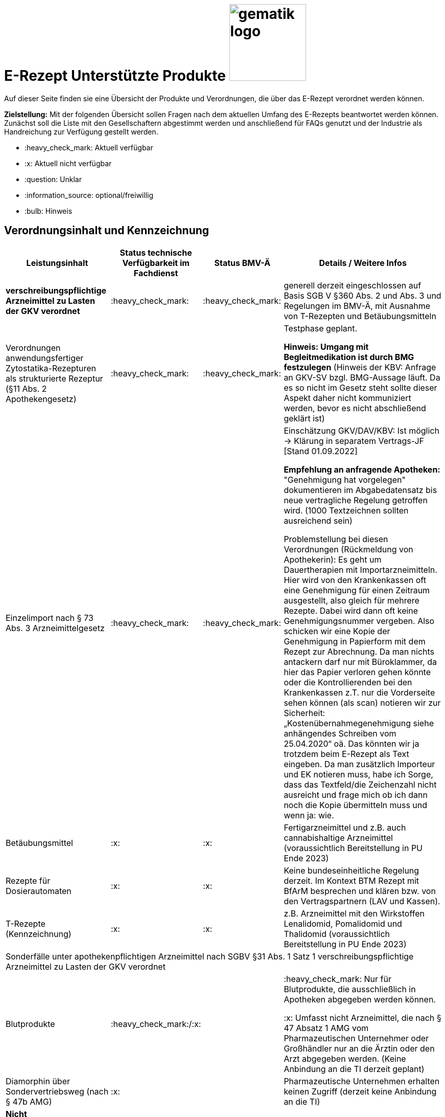 = E-Rezept Unterstützte Produkte image:gematik_logo.png[width=150, float="right"]
// asciidoc settings for DE (German)
// ==================================
:imagesdir: ../images
:tip-caption: :bulb:
:note-caption: :information_source:
:important-caption: :heavy_exclamation_mark:
:caution-caption: :fire:
:warning-caption: :warning:
:toc: macro
:toclevels: 3
:toc-title: Inhaltsverzeichnis

Auf dieser Seite finden sie eine Übersicht der Produkte und Verordnungen, die über das E-Rezept verordnet werden können.

*Zielstellung:* Mit der folgenden Übersicht sollen Fragen nach dem aktuellen Umfang des E-Rezepts beantwortet werden können. Zunächst soll die Liste mit den Gesellschaftern abgestimmt werden und anschließend für FAQs genutzt und der Industrie als Handreichung zur Verfügung gestellt werden.

****
* :heavy_check_mark: Aktuell verfügbar
* :x: Aktuell nicht verfügbar
* :question: Unklar
* :information_source: optional/freiwillig
* :bulb: Hinweis
****


== Verordnungsinhalt und Kennzeichnung

[cols="2,2,2,5"]
|===
|Leistungsinhalt |Status technische Verfügbarkeit im Fachdienst | Status BMV-Ä | Details / Weitere Infos

s|verschreibungspflichtige Arzneimittel zu Lasten der GKV verordnet |:heavy_check_mark: | :heavy_check_mark: | generell derzeit eingeschlossen auf Basis SGB V §360 Abs. 2 und Abs. 3 und Regelungen im BMV-Ä, mit Ausnahme von T-Rezepten und Betäubungsmitteln
//
|Verordnungen anwendungsfertiger Zytostatika-Rezepturen als strukturierte Rezeptur (§11 Abs. 2 Apothekengesetz) |:heavy_check_mark: | :heavy_check_mark: | Testphase geplant.

*Hinweis: Umgang mit Begleitmedikation ist durch BMG festzulegen*
(Hinweis der KBV: Anfrage an GKV-SV bzgl. BMG-Aussage läuft. Da es so nicht im Gesetz steht sollte dieser Aspekt daher nicht kommuniziert werden, bevor es nicht abschließend geklärt ist)
//
|Einzelimport nach § 73 Abs. 3 Arzneimittelgesetz |:heavy_check_mark: | :heavy_check_mark: | Einschätzung GKV/DAV/KBV: Ist möglich → Klärung in separatem Vertrags-JF [Stand 01.09.2022]

*Empfehlung an anfragende Apotheken:* "Genehmigung hat vorgelegen" dokumentieren im Abgabedatensatz bis neue vertragliche Regelung getroffen wird. (1000 Textzeichnen sollten ausreichend sein)

Problemstellung bei diesen Verordnungen (Rückmeldung von Apothekerin): Es geht um Dauertherapien mit Importarzneimitteln. Hier wird von den Krankenkassen oft eine Genehmigung für einen Zeitraum ausgestellt, also gleich für mehrere Rezepte. Dabei wird dann oft keine Genehmigungsnummer vergeben. Also schicken wir eine Kopie der Genehmigung in Papierform mit dem Rezept zur Abrechnung. Da man nichts antackern darf nur mit Büroklammer, da hier das Papier verloren gehen könnte oder die Kontrollierenden bei den Krankenkassen z.T. nur die Vorderseite sehen können (als scan) notieren wir zur Sicherheit: „Kostenübernahmegenehmigung siehe anhängendes Schreiben vom 25.04.2020“ oä. Das könnten wir ja trotzdem beim E-Rezept als Text eingeben. Da man zusätzlich Importeur und EK notieren muss, habe ich Sorge, dass das Textfeld/die Zeichenzahl nicht ausreicht und frage mich ob ich dann noch die Kopie übermitteln muss und wenn ja: wie.
//
|Betäubungsmittel |:x: | :x: | Fertigarzneimittel und z.B. auch cannabishaltige Arzneimittel (voraussichtlich Bereitstellung in PU Ende 2023)
//
|Rezepte für Dosierautomaten |:x: | :x: | Keine bundeseinheitliche Regelung derzeit. Im Kontext BTM Rezept mit BfArM besprechen und klären bzw. von den Vertragspartnern (LAV und Kassen).
//
|T-Rezepte (Kennzeichnung) |:x: | :x: | z.B. Arzneimittel mit den Wirkstoffen Lenalidomid, Pomalidomid und Thalidomid  (voraussichtlich Bereitstellung in PU Ende 2023)
4+| [.underline]#Sonderfälle unter apothekenpflichtigen Arzneimittel nach SGBV §31 Abs. 1 Satz 1 verschreibungspflichtige Arzneimittel zu Lasten der GKV verordnet#
//
|Blutprodukte | :heavy_check_mark:/:x: |  | :heavy_check_mark: Nur für Blutprodukte, die ausschließlich in Apotheken abgegeben werden können.

:x: Umfasst nicht Arzneimittel, die nach § 47 Absatz 1 AMG vom Pharmazeutischen Unternehmer oder Großhändler nur an die Ärztin oder den Arzt abgegeben werden. (Keine Anbindung an die TI derzeit geplant)
//
|Diamorphin über Sondervertriebsweg (nach § 47b AMG) |:x: | | Pharmazeutische Unternehmen erhalten keinen Zugriff (derzeit keine Anbindung an die TI)
s|[.underline]#Nicht# verschreibungspflichtige aber zu Lasten der GKV verordnete Arzneimittel |:heavy_check_mark: | :heavy_check_mark: | Verpflichtung nach BMV-Ä aber nicht nach §360 Abs. 2. und Abs. 3.
//
|Beispiel: nicht verschreibungspflichtige Arzneimittel für Kinder unter 12 |:heavy_check_mark: | :heavy_check_mark: | OTC Liste in Regelung in Anlage 1 Arzneimittelrichtlinie für Erwachsene und Kinder über 12 Jahre

Kinder unter 12 (bzw. 18 Jahre bei Entwicklungsstörung) können alle OTC Präparate verordnet bekommen
//
4+|
//
s|[.underline]#Nicht# verschreibungspflichtige und [.underline]#nicht# zu Lasten der GKV verordnete Arzneimittel |:information_source: optional| :information_source: freiwillig| Freiwilligkeit nach BMV-Ä (Vordruck e16g): Grünes Rezept kann heute schon mit Workflow 160 genutzt werden. Da die technischen Anforderungen jedoch abweichen, wird zukünftig ein eigener Workflow vorgesehen. (zu klären: wird nur über Selbstzahler derzeit abgebildet?)
//
|grünes Rezept |:information_source: optional | :information_source: freiwillig a| Freiwilligkeit nach BMV-Ä

Empfehlungen für nicht verschreibungspflichtige AM können über das eRezept bereits jetzt erfolgen.

*Klärung mit DAV/GKV/KBV:* Nicht alle AVS/Kassen sind aber in der Lage diese zu beliefern oder zu verarbeiten, da es offenbar Abrechnungsprobleme gibt und der Kassenbon als Nachweis nicht akzeptiert wird bei der Erstattung. Im Gespräch mit GKV-SV und DAV soll eine Lösung gefunden werden, da die Festlegung für einen Ausdruck in der Apotheke erst in Q4/2022 erfolgt.

Es werden ein separater Workflow und Datenmodell in einer späteren Ausbaustufe eingeführt für das grüne Rezept.

Stand der Abstimmung am 01.09.2022:

* *Abfrage beim ADAS* zur Bestätigung läuft derzeit noch
* Vereinbarung DAV und GKV wird Sept/Okt erwartet zum Ausdruck
* Übergangsweise hilft den Patienten Kassenzettel aus der Apotheke
//
4+|
//
s|Verschreibungspflichtige Arzneimittel und [.underline]#nicht# zu Lasten der GKV verordnete Arzneimittel | :heavy_check_mark: | :bulb: wird geduldet | Ausnahme: T-Rezepte und Betäubungsmittel
//
|blaues Rezept |:heavy_check_mark: | :bulb: wird geduldet a| Privatrezept für GKV Versicherte und verschreibungspflichtige AM können über das eRezept bereits jetzt erfolgen.

Bis der Beleg zur Einreichung bei der Kasse festgelegt ist gibt es keine einheitliche Regelung. Diesen fordern offenbar einige Kassen.

* *Abfrage beim ADAS* zur Bestätigung läuft derzeit noch
* Vereinbarung DAV und GKV wird Sept/Okt erwartet zum Ausdruck
* Übergangsweise hilft den Patienten Kassenzettel aus der Apotheke
Ausnahme: T-Rezepte und Betäubungsmittel
//
4+|
//
|Apothekenpflichtige Arzneimittel für Privatversicherte |:x: |  | In Ausbaustufe geplant (derzeitige Planung Mitte 2023)
//
|verschreibungspflichtige Arzneimittel für Privatversicherte |:x: |  | In Ausbaustufe geplant (derzeitige Planung Mitte 2023)
//
|[.underline]#nicht# verschreibungspflichtige Arzneimittel für Privatversicherte |:x: |  | In Ausbaustufe geplant (derzeitige Planung Mitte 2023) - Übergangslösung mit Workflow 200
//
4+s|Verbandmittel, Harn- und Blutteststreifen nach § 31 Abs. 1 Satz 1 SGB V
|Verordnung von sonstigen nach §31 SGB V einbezogenen Produkten (Verbandmittel und (Harn- und Blut-Teststreifen) [Geltungsarzneimittel] |:x: | :x: | Theoretisch möglich, aber soll von den PVS unterbunden werden, weil neuer Workflow benötigt wird damit z.b. auch in Sanitätshäusern eingelöst werden kann

(voraussichtlich nach 2025)
//
4+s| Medizinprodukte nach § 31 Abs. 1 Satz 2 SGB V
||||
4+s|Bilanzierte Diäten zur enteralen Ernährung nach § 31 Abs. 5 SGB V
|Enterale Ernährung |:x: | :x: | Theoretisch möglich, aber nicht umgesetzt weil neuer Workflow benötigt wird damit z.b. auch in Sanitätshäusern eingelöst werden kann.

Bei enteraler Ernährung nach § 31 Abs. 5 SGB V handelt es sich nicht um apothekenpflichtige Arzneimittel, sondern um bilanzierte Diäten. Somit können auch Leistungserbringer, die nicht Apotheken sind, diese nach Präqualifizierung abgeben.

(voraussichtlich nach 2024)
//
4+s| Sprechstundenbedarf
|Sprechstundenbedarf (Kennzeichnung) |:x: | :x: | 	In Ausbaustufe geplant (kein gesetzlicher Auftrag, daher keine Planung)
//
4+s| Stationsbedarf
|Stationsbedarf |:x: | :x: | Nicht geplant
//
4+s| Hilfsmittel nach § 33 SGB V
|Hilfsmittel |:x: | :x: | In Ausbaustufe geplant (voraussichtlich nach 2025)
//
4+s| Heilmittel
|Heilmittel |:x: | :x: | In Ausbaustufe geplant für: Physiotherapie, Ergotherapie, SSSST, Podologie, Ernährungstherapie (voraussichtlich nach 2024)
//
4+s| DIGA
|Digitale Gesundheitsanwendungen (DiGA) nach §33a SGB V  |:x: | :x: | In Ausbaustufe geplant (voraussichtlich nach 2024)
//
4+s| Soziotherapien nach SGB V §37a
||:x: | :x: | In Ausbaustufe geplant  (voraussichtlich nach 2024)
//
4+s| Häusliche Krankenpflege  nach SGB V §37b
||:x: | :x: | In Ausbaustufe geplant  (voraussichtlich nach 2024)
//
4+s| Außerklinische Intensivpflege nach SGB V §37c
|Außerklinische Intensivpflege |:x: | :x: | In Ausbaustufe geplant  (voraussichtlich nach 2024)
//
4+s| Krankentransport / Taxifahrten SGB V §60
|Krankentransport / Taxifahrten |:x: | :x: | Nicht geplant (voraussichtlich nach 2024)
//

|===

== Art der Verordnung für apothekenpflichtige Arzneimittelverordnungen

[cols="2,2,5"]
|===
|Rezept-Typ / Verordnungsinhalt|Status| Details / Weitere Infos

|Verordnungen aus den Arzneimittelstammdaten |:heavy_check_mark: | Fertigarzneimittel. Soweit erstattungsfähig in der GKV (derzeit noch nicht BTM & T-Rezept); z.B. auch Parenterale Ernährung als Fertigbeutel
//
|Freitextverordnungen |:heavy_check_mark: | Soll möglichst nur verwendet werden, wenn es für verordnetes Produkt keine PZN gibt,
Hinweis GKV-SV: Verhandlungen zu Anlage 23 Anforderungskatalog laufen
//
|Strukturierte Rezepturen |:heavy_check_mark: |
//
|Wirkstoffverordnungen |:heavy_check_mark: | BTM und T-Rezepte derzeit ausgeschlossen.

|===

=== Sonderthemen

[cols="2,2,2,5"]
|===
|Leistungsinhalt |Status technische Verfügbarkeit im Fachdienst | Status BMV-Ä | Details / Weitere Infos

|Entlassrezepte (Kennzeichnung) |:heavy_check_mark: |  | Workflow 160/200
//
|Mehrfachverordnung (Kennzeichnung) |:x: |  | In Ausbaustufe geplant (voraussichtlich Q2/2023) → Workflow 160/200
//
|Isotretinoin, Alitretinoin und Acitretin |:heavy_check_mark: :bulb: |  a| * Retinoid-haltige Arzneimittel (Isotretinoin, Alitretinoin und Acitretin) sind zwar teratogen, werden aber nicht auf T-Rezept-Formularvordrucken verordnet sondern auf Muster 16
* es gilt die Verwendung des Muster 16 inkl. der normalen Gültigkeitsfristen. Ausnahme: Frauen im gebärfähigen Alter (Die Patientin muss das Rezept innerhalb von sieben Tagen in der Apotheke einlösen bzw. "Verschreibungen sind [...] bis zu sechs Tagen nach dem Tag ihrer Ausstellung gültig" siehe AMVV §3b Abs. 2)
* Da derzeit die Gültigkeitsfristen vom Verordnenden nicht vorgegeben werden, werden die Werte vom Fachdienst gesetzt. Die Apotheke hat die gesetzliche Regelung dennoch im Blick zu behalten.
//
|Esketamin zur intranasalen Anwendung |:heavy_check_mark: |  | Verordnung über E-Rezept mit Abgabe an Arzt (Direktzuweisung)
//
|Rezepte für "Wunscharzneimittel" → Sonderformen |:heavy_check_mark: |  | Der Versicherte erhält in der Apotheke einen Ausdruck zum Einreichen bei der Krankenkasse. §15 Abs. 2 Rahmenvertrag §129 SGBV

(Stand 01.09.2022) Eine Überarbeitung des Ausdrucks in der Apotheke wird demnächst vereinbart.

|===


== Versicherungsformen

[cols="2,2,5"]
|===

|Nutzergruppe|Status| Details / Weitere Infos

|Gesetzlich Versicherte | :heavy_check_mark: |
|Unfallkrankenkassen | :heavy_check_mark: | Workaround (Apotheker & Berufsgenossenschaften) besteht, da keine KVNr in Abrechnungszentrum gelöscht werden muss.
//
|Berufsgenossenschaften | :heavy_check_mark: | Workaround (Apotheker & Berufsgenossenschaften) besteht, da keine KVNr in Abrechnungszentrum gelöscht werden muss.
//
|(gesetzlich Versicherte) Selbstzahler  | :heavy_check_mark: | Nur für Selbstzahler die im Besitz einer KVNr sind (Pflichtfeld).

(Abfrage beim ADAS läuft derzeit noch bis ca. Ende August)
//
|Private Krankenversicherungen |:x: | Noch nicht in PU verfügbar, Vorarbeiten laufen (abhängig von digitaler Identität) (derzeitige Planung Mitte 2023)
//
|Beihilfe |:x: | siehe Status für "Private Krankenversicherung" (derzeitige Planung Mitte 2023)
//
|Sonstige Kostenträger (Heilfürsorge, Postbeamtenkrankenkasse) |:x: | Die jeweiligen Kostenträger der Heilfürsorge, also Bund bzw. Länder, sind für die Umsetzung der TI-Anbindung und Anwendungsnutzung verantwortlich. Verpflichtende Termine gibt es nicht.

Es gibt bis heute einige Interessens- bzw. Absichtsbekundungen, insbesondere von Bundeswehr, Bundesgrenzschutz und einigen Ländern (Polizei, Strafvollzug), aber keinen belastbaren Plan.

|===

== Nutzergruppen

[cols="2,2,5"]
|===

|Nutzergruppe|Status| Details / Weitere Infos

|Vertragsärztliche Ambulante (Zahn-) Arztpraxen | :heavy_check_mark: |
//
|Private ambulante (Zahn-) Arztpraxen | :heavy_check_mark: | Voraussetzung ist der TI-Zugang.
//
|Stationärer Bereich | :heavy_check_mark: | Entlassverordnung und Direktzuweisungen von Zytostatika
//
|Apotheker | :heavy_check_mark: |
//
|HomeCare Unternehmen | :x: | Im Kontext Verordnung von Hilfsmitteln werden sie an die TI angeschlossen (Sonstige Leistungserbringer)
//
|Pharmazeutische Unternehmen | :x: | Einzelfälle für ganz spezielle Verordnungen
//
|Pflegeheim / Pflegekräfte | :x: | Derzeit sind keine Zugriffsrechte für Pflegekräfte für E-Rezepte vorgesehen. Der Bedarf dafür ist nicht klar definiert.
//
|Reha- und Vorsorgeinstitutionen | :heavy_check_mark: | Gehört zu stationärem Bereich. Ärzte in diesen Einrichtungen sollen mit ihrem HBA E-Rezept ausstellen können.
//
|Spezialisierten-Ambulanten-Palliativ-Versorgung | :heavy_check_mark: | Sofern Voraussetzung erfüllt sind mit SMC-B /Betriebsstättennummer und HBA können dort tätige Ärzte E-Rezepte ausstellen.
//
|Hebammen | :x: | Gemäß Anlage 1 der AMVV dürfen Hebammen und Entbindungspfleger vier Wirkstoffe ohne ärztliche Verordnung erhalten: Fenoterol, Lidocain, Methylergometrin und Oxytocin. Hinzu kommt, dass Hebammen auch Digitale Gesundheitsanwendungen verordnen dürfen (§ 134a iVm § 139e SGB V).

→ Hebammen können diese AM erwerben, stellen dann aber keine Verordnung darüber aus. eRP für Arzneimittel müssen also von Hebammen nicht erstellt werden können. DiGAs sind gesondert zu betrachten.
//
3+|
3+s| Leistungserbringer Hilfsmittel
|Sanitätshäuser |:x: |
//
|Fachhandel für Diabetes |:x: | Versorgen Kunden mit Produkten nach §300 wie Blutzuckertestreifen oder auch Verbandstoffe. (sog. Geltungsarzneimittel)
→ Aktuell nicht notwendig an sich an TI anzuschließen, werden Akteur wenn Hilfsmittel als E-Rezept verordnet werden können.
//
3+|
3+s| Vertriebswege nach §47 AMG
|Physiotherapeuten |:x: |
//
3+|
3+s| Leistungserbringer Heilmittel
|zentrale Beschaffungsstellen nach AMG §47 Abs.1 Satz 1. Nr. 5 |:x: | Ausgabe von SMC-B für zentrale Beschaffungsstellen für Arzneimittel der nephrologischen Versorgung (z.B. Dialysezentren) gemäß §340 Absatz 4 SGB V durch gematik legitimiert.
//
|===
